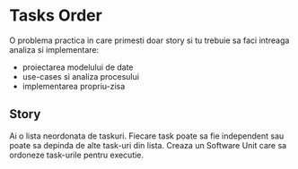 * Tasks Order

 O problema practica in care primesti doar story si tu trebuie sa faci intreaga analiza si implementare:
 - proiectarea modelului de date
 - use-cases si analiza procesului
 - implementarea propriu-zisa

** Story

Ai o lista neordonata de taskuri. Fiecare task poate sa fie independent sau poate sa depinda de alte task-uri din lista. Creaza un Software Unit care sa ordoneze task-urile pentru executie.
